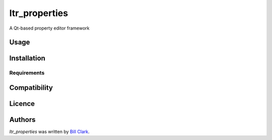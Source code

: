 ltr_properties
==============

.. image:: https://img.shields.io/pypi/v/ltr_properties.svg
    :target: https://pypi.python.org/pypi/ltr_properties
    :alt: Latest PyPI version

.. image:: https://travis-ci.org/LtRandolph/ltr_properties.png
   :target: https://travis-ci.org/LtRandolph/ltr_properties
   :alt: Latest Travis CI build status

A Qt-based property editor framework

Usage
-----

Installation
------------

Requirements
^^^^^^^^^^^^

Compatibility
-------------

Licence
-------

Authors
-------

`ltr_properties` was written by `Bill Clark <bill@skythievesgame.com>`_.
